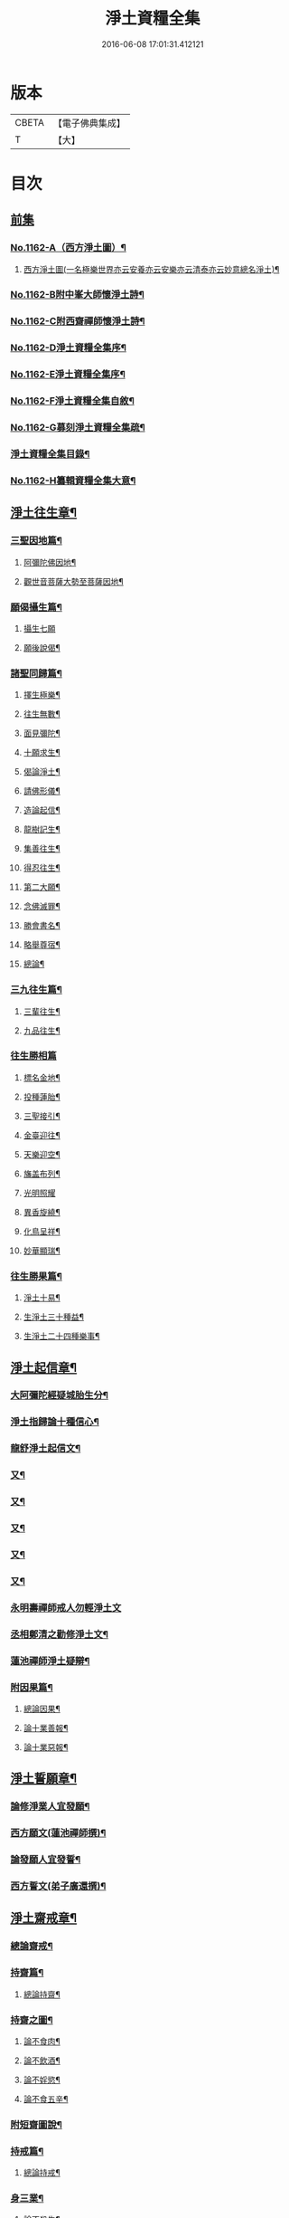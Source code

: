 #+TITLE: 淨土資糧全集 
#+DATE: 2016-06-08 17:01:31.412121

* 版本
 |     CBETA|【電子佛典集成】|
 |         T|【大】     |

* 目次
** [[file:KR6p0065_001.txt::001-0524a0][前集]]
*** [[file:KR6p0065_001.txt::001-0524a1][No.1162-A（西方淨土圖）¶]]
**** [[file:KR6p0065_001.txt::001-0524a3][西方淨土圖(一名極樂世界亦云安養亦云安樂亦云清泰亦云妙意總名淨土)¶]]
*** [[file:KR6p0065_001.txt::001-0528a1][No.1162-B附中峯大師懷淨土詩¶]]
*** [[file:KR6p0065_001.txt::001-0528a15][No.1162-C附西齋禪師懷淨土詩¶]]
*** [[file:KR6p0065_001.txt::001-0528c10][No.1162-D淨土資糧全集序¶]]
*** [[file:KR6p0065_001.txt::001-0529a9][No.1162-E淨土資糧全集序¶]]
*** [[file:KR6p0065_001.txt::001-0529b18][No.1162-F淨土資糧全集自敘¶]]
*** [[file:KR6p0065_001.txt::001-0530b13][No.1162-G募刻淨土資糧全集疏¶]]
*** [[file:KR6p0065_001.txt::001-0531a7][淨土資糧全集目錄¶]]
*** [[file:KR6p0065_001.txt::001-0532a19][No.1162-H纂輯資糧全集大意¶]]
** [[file:KR6p0065_001.txt::001-0533a17][淨土往生章¶]]
*** [[file:KR6p0065_001.txt::001-0533b8][三聖因地篇¶]]
**** [[file:KR6p0065_001.txt::001-0533b9][阿彌陀佛因地¶]]
**** [[file:KR6p0065_001.txt::001-0534c4][觀世音菩薩大勢至菩薩因地¶]]
*** [[file:KR6p0065_001.txt::001-0535a24][願偈攝生篇¶]]
**** [[file:KR6p0065_001.txt::001-0535a24][攝生七願]]
**** [[file:KR6p0065_001.txt::001-0535c3][願後說偈¶]]
*** [[file:KR6p0065_001.txt::001-0537a3][諸聖同歸篇¶]]
**** [[file:KR6p0065_001.txt::001-0537a4][擇生極樂¶]]
**** [[file:KR6p0065_001.txt::001-0537a11][往生無數¶]]
**** [[file:KR6p0065_001.txt::001-0537b4][面見彌陀¶]]
**** [[file:KR6p0065_001.txt::001-0537b8][十願求生¶]]
**** [[file:KR6p0065_001.txt::001-0537b21][偈論淨土¶]]
**** [[file:KR6p0065_001.txt::001-0537b24][請佛形儀¶]]
**** [[file:KR6p0065_001.txt::001-0537c6][造論起信¶]]
**** [[file:KR6p0065_001.txt::001-0537c11][龍樹記生¶]]
**** [[file:KR6p0065_001.txt::001-0537c17][集善往生¶]]
**** [[file:KR6p0065_001.txt::001-0537c22][得忍往生¶]]
**** [[file:KR6p0065_001.txt::001-0538a14][第二大願¶]]
**** [[file:KR6p0065_001.txt::001-0538a17][念佛滅罪¶]]
**** [[file:KR6p0065_001.txt::001-0538a24][勝會書名¶]]
**** [[file:KR6p0065_001.txt::001-0538b10][略舉尊宿¶]]
**** [[file:KR6p0065_001.txt::001-0538c22][總論¶]]
*** [[file:KR6p0065_001.txt::001-0539a11][三九往生篇¶]]
**** [[file:KR6p0065_001.txt::001-0539a12][三輩往生¶]]
**** [[file:KR6p0065_001.txt::001-0539b11][九品往生¶]]
*** [[file:KR6p0065_001.txt::001-0540a18][往生勝相篇]]
**** [[file:KR6p0065_001.txt::001-0540b2][標名金地¶]]
**** [[file:KR6p0065_001.txt::001-0540b17][投種蓮胎¶]]
**** [[file:KR6p0065_001.txt::001-0540c22][三聖接引¶]]
**** [[file:KR6p0065_001.txt::001-0541a23][金臺迎往¶]]
**** [[file:KR6p0065_001.txt::001-0541b19][天樂迎空¶]]
**** [[file:KR6p0065_001.txt::001-0541c10][旛盖布列¶]]
**** [[file:KR6p0065_001.txt::001-0541c24][光明照耀]]
**** [[file:KR6p0065_001.txt::001-0542a18][異香旋繞¶]]
**** [[file:KR6p0065_001.txt::001-0542b11][化鳥呈祥¶]]
**** [[file:KR6p0065_001.txt::001-0542b20][妙華顯瑞¶]]
*** [[file:KR6p0065_001.txt::001-0542c15][往生勝果篇¶]]
**** [[file:KR6p0065_001.txt::001-0542c21][淨土十易¶]]
**** [[file:KR6p0065_001.txt::001-0543a16][生淨土三十種益¶]]
**** [[file:KR6p0065_001.txt::001-0545a5][生淨土二十四種樂事¶]]
** [[file:KR6p0065_002.txt::002-0546c6][淨土起信章¶]]
*** [[file:KR6p0065_002.txt::002-0546c7][大阿彌陀經疑城胎生分¶]]
*** [[file:KR6p0065_002.txt::002-0548a14][淨土指歸論十種信心¶]]
*** [[file:KR6p0065_002.txt::002-0548b6][龍舒淨土起信文¶]]
*** [[file:KR6p0065_002.txt::002-0548c5][又¶]]
*** [[file:KR6p0065_002.txt::002-0549a3][又¶]]
*** [[file:KR6p0065_002.txt::002-0549b18][又¶]]
*** [[file:KR6p0065_002.txt::002-0549c5][又¶]]
*** [[file:KR6p0065_002.txt::002-0550c16][又¶]]
*** [[file:KR6p0065_002.txt::002-0553a24][永明壽禪師戒人勿輕淨土文]]
*** [[file:KR6p0065_002.txt::002-0553b22][丞相鄭清之勸修淨土文¶]]
*** [[file:KR6p0065_002.txt::002-0554c7][蓮池禪師淨土疑辯¶]]
*** [[file:KR6p0065_002.txt::002-0555c10][附因果篇¶]]
**** [[file:KR6p0065_002.txt::002-0555c11][總論因果¶]]
**** [[file:KR6p0065_002.txt::002-0558a8][論十業善報¶]]
**** [[file:KR6p0065_002.txt::002-0558a20][論十業惡報¶]]
** [[file:KR6p0065_003.txt::003-0559c16][淨土誓願章¶]]
*** [[file:KR6p0065_003.txt::003-0559c17][論修淨業人宜發願¶]]
*** [[file:KR6p0065_003.txt::003-0562c14][西方願文(蓮池禪師撰)¶]]
*** [[file:KR6p0065_003.txt::003-0565a14][論發願人宜發誓¶]]
*** [[file:KR6p0065_003.txt::003-0565b20][西方誓文(弟子廣還撰)¶]]
** [[file:KR6p0065_004.txt::004-0566a13][淨土齋戒章¶]]
*** [[file:KR6p0065_004.txt::004-0566a14][總論齋戒¶]]
*** [[file:KR6p0065_004.txt::004-0566b21][持齋篇¶]]
**** [[file:KR6p0065_004.txt::004-0566b22][總論持齋¶]]
*** [[file:KR6p0065_004.txt::004-0567a12][持齋之圖¶]]
**** [[file:KR6p0065_004.txt::004-0567c2][論不食肉¶]]
**** [[file:KR6p0065_004.txt::004-0568c24][論不飲酒¶]]
**** [[file:KR6p0065_004.txt::004-0570a4][論不婬慾¶]]
**** [[file:KR6p0065_004.txt::004-0570c8][論不食五辛¶]]
*** [[file:KR6p0065_004.txt::004-0571a16][附短齋圖說¶]]
*** [[file:KR6p0065_004.txt::004-0572a14][持戒篇¶]]
**** [[file:KR6p0065_004.txt::004-0572a15][總論持戒¶]]
*** [[file:KR6p0065_004.txt::004-0573b24][身三業¶]]
**** [[file:KR6p0065_004.txt::004-0573c15][論不殺生¶]]
***** [[file:KR6p0065_004.txt::004-0573c15][論不殺生]]
***** [[file:KR6p0065_004.txt::004-0576a16][迴向文¶]]
***** [[file:KR6p0065_004.txt::004-0576b23][附放生¶]]
***** [[file:KR6p0065_004.txt::004-0578c20][放生祝願¶]]
***** [[file:KR6p0065_004.txt::004-0579a6][放生呪¶]]
**** [[file:KR6p0065_004.txt::004-0579a21][論不偷盜¶]]
***** [[file:KR6p0065_004.txt::004-0579a21][論不偷盜]]
***** [[file:KR6p0065_004.txt::004-0579c21][迴向文¶]]
***** [[file:KR6p0065_004.txt::004-0580a19][附弭盜篇(蓮池禪師撰)¶]]
**** [[file:KR6p0065_004.txt::004-0580c16][論不邪婬¶]]
***** [[file:KR6p0065_004.txt::004-0580c16][論不邪婬]]
***** [[file:KR6p0065_004.txt::004-0581c19][迴向文¶]]
*** [[file:KR6p0065_004.txt::004-0582a8][口四業圖¶]]
**** [[file:KR6p0065_004.txt::004-0582a19][論不妄言¶]]
***** [[file:KR6p0065_004.txt::004-0582a19][論不妄言]]
***** [[file:KR6p0065_004.txt::004-0583a2][迴向文]]
**** [[file:KR6p0065_004.txt::004-0583b17][論不綺語¶]]
**** [[file:KR6p0065_004.txt::004-0583b24][論不兩舌]]
**** [[file:KR6p0065_004.txt::004-0584a5][論不惡口¶]]
*** [[file:KR6p0065_004.txt::004-0584a18][意三業¶]]
**** [[file:KR6p0065_004.txt::004-0584c2][論不貪欲¶]]
***** [[file:KR6p0065_004.txt::004-0584c2][論不貪欲]]
***** [[file:KR6p0065_004.txt::004-0585a17][迴向文(莊芳林撰)¶]]
**** [[file:KR6p0065_004.txt::004-0585b23][論不嗔恨¶]]
***** [[file:KR6p0065_004.txt::004-0585b23][論不嗔恨]]
***** [[file:KR6p0065_004.txt::004-0586b5][迴向文(莊芳林撰)¶]]
**** [[file:KR6p0065_004.txt::004-0586b23][論不邪見¶]]
***** [[file:KR6p0065_004.txt::004-0586b23][論不邪見]]
***** [[file:KR6p0065_004.txt::004-0587a13][迴向文(莊芳林撰)¶]]
*** [[file:KR6p0065_004.txt::004-0587b14][意三業二偈¶]]
**** [[file:KR6p0065_004.txt::004-0587b14][二偈]]
**** [[file:KR6p0065_004.txt::004-0587c9][附破戒人能改勿拒論¶]]
*** [[file:KR6p0065_004.txt::004-0588a7][十業自考圖¶]]
** [[file:KR6p0065_005.txt::005-0589a5][淨土日課章¶]]
*** [[file:KR6p0065_005.txt::005-0589a6][六時對越篇¶]]
**** [[file:KR6p0065_005.txt::005-0589a8][阿彌陀經¶]]
**** [[file:KR6p0065_005.txt::005-0594b22][拔一切業障根本得生淨土陀羅尼¶]]
**** [[file:KR6p0065_005.txt::005-0595a5][讚佛偈¶]]
**** [[file:KR6p0065_005.txt::005-0595a24][迴向文¶]]
*** [[file:KR6p0065_005.txt::005-0596c7][六時念佛篇¶]]
**** [[file:KR6p0065_005.txt::005-0596c8][論念佛正因¶]]
**** [[file:KR6p0065_005.txt::005-0598b15][念佛持法]]
**** [[file:KR6p0065_005.txt::005-0600c10][論念佛勝利¶]]
**** [[file:KR6p0065_005.txt::005-0602b5][論臨終念佛¶]]
*** [[file:KR6p0065_005.txt::005-0603b2][六時觀想篇¶]]
**** [[file:KR6p0065_005.txt::005-0603b3][論一心三觀¶]]
**** [[file:KR6p0065_005.txt::005-0603c24][觀想白毫法]]
**** [[file:KR6p0065_005.txt::005-0604a18][十六觀想法¶]]
***** [[file:KR6p0065_005.txt::005-0604c18][第一日觀¶]]
***** [[file:KR6p0065_005.txt::005-0604c21][第二水觀¶]]
***** [[file:KR6p0065_005.txt::005-0604c23][第三地觀¶]]
***** [[file:KR6p0065_005.txt::005-0605a11][第四樹想¶]]
***** [[file:KR6p0065_005.txt::005-0605b12][第五池觀¶]]
***** [[file:KR6p0065_005.txt::005-0605b24][第六總觀]]
***** [[file:KR6p0065_005.txt::005-0605c6][第七座觀¶]]
***** [[file:KR6p0065_005.txt::005-0605c19][第八像觀¶]]
***** [[file:KR6p0065_005.txt::005-0606a3][第九佛觀¶]]
***** [[file:KR6p0065_005.txt::005-0606a21][第十觀音觀¶]]
***** [[file:KR6p0065_005.txt::005-0606b10][第十一勢至觀¶]]
***** [[file:KR6p0065_005.txt::005-0606b17][第十二普往生觀¶]]
***** [[file:KR6p0065_005.txt::005-0606b23][第十三襍觀¶]]
***** [[file:KR6p0065_005.txt::005-0606c6][第十四上品上生觀¶]]
**** [[file:KR6p0065_005.txt::005-0607b3][帝網無盡觀法¶]]
**** [[file:KR6p0065_005.txt::005-0607c12][善導大師勸修淨土入觀臨睡發願文¶]]
*** [[file:KR6p0065_005.txt::005-0608a4][附情想論¶]]
*** [[file:KR6p0065_005.txt::005-0608b8][六齋日加課法¶]]
**** [[file:KR6p0065_005.txt::005-0608b15][禮三寶¶]]
**** [[file:KR6p0065_005.txt::005-0609a3][焚香三拜祝云¶]]
**** [[file:KR6p0065_005.txt::005-0609b3][又焚香三拜祝云¶]]
**** [[file:KR6p0065_005.txt::005-0609b12][又焚香三拜祝云¶]]
** [[file:KR6p0065_006.txt::006-0609c9][淨土兼禪章¶]]
*** [[file:KR6p0065_006.txt::006-0609c10][論淨土禪宗¶]]
*** [[file:KR6p0065_006.txt::006-0610a16][豫行篇¶]]
*** [[file:KR6p0065_006.txt::006-0610b21][正脩篇¶]]
**** [[file:KR6p0065_006.txt::006-0610c6][論攝心念佛¶]]
**** [[file:KR6p0065_006.txt::006-0611a10][論數息念佛¶]]
**** [[file:KR6p0065_006.txt::006-0611b5][論參究念佛¶]]
**** [[file:KR6p0065_006.txt::006-0611b20][論實相念佛¶]]
*** [[file:KR6p0065_006.txt::006-0611c23][調和篇¶]]
*** [[file:KR6p0065_006.txt::006-0613b7][明宗篇上¶]]
*** [[file:KR6p0065_006.txt::006-0615a19][明宗篇下¶]]
*** [[file:KR6p0065_006.txt::006-0620b15][附禦魔法¶]]
** [[file:KR6p0065_006.txt::006-0622a0][前集]]
*** [[file:KR6p0065_006.txt::006-0622a1][No.1162-I淨土資糧全集後序¶]]
*** [[file:KR6p0065_006.txt::006-0622b3][No.1162-J淨土資糧全集自序¶]]
*** [[file:KR6p0065_006.txt::006-0622c1][No.1162-K淨土資糧全集䟦¶]]
*** [[file:KR6p0065_006.txt::006-0623a1][No.1162-L直音略訓¶]]
**** [[file:KR6p0065_006.txt::006-0623a3][前集¶]]
**** [[file:KR6p0065_006.txt::006-0623a9][第一卷¶]]
**** [[file:KR6p0065_006.txt::006-0623a16][第二卷]]
**** [[file:KR6p0065_006.txt::006-0623b5][第三卷¶]]
**** [[file:KR6p0065_006.txt::006-0623b8][第四卷¶]]
**** [[file:KR6p0065_006.txt::006-0623b23][第五卷¶]]
**** [[file:KR6p0065_006.txt::006-0623c5][第六卷¶]]
**** [[file:KR6p0065_006.txt::006-0623c12][後集¶]]
*** [[file:KR6p0065_006.txt::006-0624a1][No.1162-M復真居士像贊¶]]

* 卷
[[file:KR6p0065_001.txt][淨土資糧全集 1]]
[[file:KR6p0065_002.txt][淨土資糧全集 2]]
[[file:KR6p0065_003.txt][淨土資糧全集 3]]
[[file:KR6p0065_004.txt][淨土資糧全集 4]]
[[file:KR6p0065_005.txt][淨土資糧全集 5]]
[[file:KR6p0065_006.txt][淨土資糧全集 6]]

